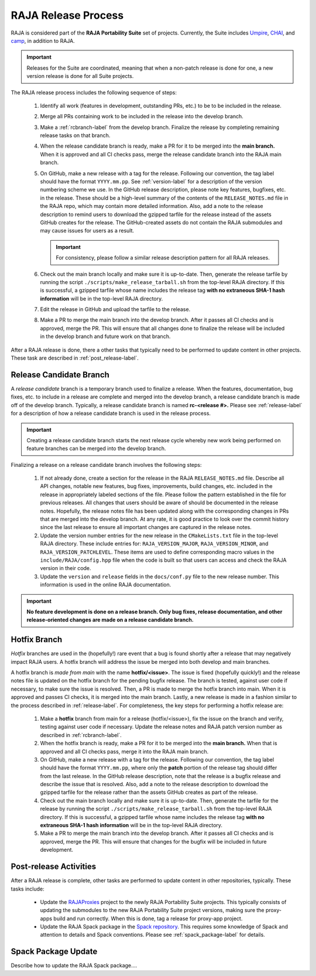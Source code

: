 .. ##
.. ## Copyright (c) 2016-23, Lawrence Livermore National Security, LLC
.. ## and RAJA project contributors. See the RAJA/LICENSE file
.. ## for details.
.. ##
.. ## SPDX-License-Identifier: (BSD-3-Clause)
.. ##

.. _release-label:

*******************************************
RAJA Release Process
*******************************************

RAJA is considered part of the **RAJA Portability Suite** set of projects. 
Currently, the Suite includes `Umpire <https://github.com/LLNL/Umpire>`_, `CHAI <https://github.com/LLNL/CHAI>`_, and `camp <https://github.com/LLNL/camp>`_, in addition to RAJA. 

.. important:: Releases for the Suite are coordinated, meaning that when a 
               non-patch release is done for one, a new version release is 
               done for all Suite projects.

The RAJA release process includes the following sequence of steps:

  #. Identify all work (features in development, outstanding PRs, etc.) to be 
     to be included in the release.
  #. Merge all PRs containing work to be included in the release into the 
     develop branch.
  #. Make a :ref:`rcbranch-label` from the develop branch. Finalize the 
     release by completing remaining release tasks on that branch.
  #. When the release candidate branch is ready, make a PR for it to be merged
     into the **main branch.** When it is approved and all CI checks pass,
     merge the release candidate branch into the RAJA main branch.
  #. On GitHub, make a new release with a tag for the release. Following our
     convention, the tag label should have the format ``YYYY.mm.pp``. See 
     :ref:`version-label` for a description of the version numbering scheme we 
     use.  In the GitHub release description, please note key features, 
     bugfixes, etc. in the release. These should be a high-level summary of the 
     contents of the ``RELEASE_NOTES.md`` file in the RAJA repo, which may 
     contain more detailed information. Also, add a note to the 
     release description to remind users to download the gzipped tarfile for 
     the release instead of the assets GitHub creates for the release.
     The GitHub-created assets do not contain the RAJA submodules and may
     cause issues for users as a result.

     .. important:: For consistency, please follow a similar release 
                    description pattern for all RAJA releases.

  #. Check out the main branch locally and make sure it is up-to-date.     
     Then, generate the release tarfile by running the script 
     ``./scripts/make_release_tarball.sh`` from the top-level RAJA directory. 
     If this is successful, a gzipped tarfile whose name includes the release 
     tag **with no extraneous SHA-1 hash information** will be in the top-level
     RAJA directory.
  #. Edit the release in GitHub and upload the tarfile to the release.
  #. Make a PR to merge the main branch into the develop branch. After it 
     passes all CI checks and is approved, merge the PR. This will ensure that
     all changes done to finalize the release will be included in the develop 
     branch and future work on that branch.

After a RAJA release is done, there a other tasks that typically need to be 
performed to update content in other projects. These task are described in
:ref:`post_release-label`.

.. _rcbranch-label:

===========================
Release Candidate Branch
===========================

A *release candidate* branch is a temporary branch used to finalize a release.
When the features, documentation, bug fixes, etc.  to include in a release are 
complete and merged into the develop branch, a release candidate branch is made
off of the develop branch. Typically, a release candidate branch is named 
**rc-<release #>.** Please see :ref:`release-label` for a description of how 
a release candidate branch is used in the release process. 

.. important:: Creating a release candidate branch starts the next release 
               cycle whereby new work being performed on feature branches can 
               be merged into the develop branch.

Finalizing a release on a release candidate branch involves the following steps:

  #. If not already done, create a section for the release in the RAJA
     ``RELEASE_NOTES.md`` file. Describe all API changes, notable new features,
     bug fixes, improvements, build changes, etc. included in the release in 
     appropriately labeled sections of the file. Please follow the pattern
     established in the file for previous releases. All changes that users 
     should be aware of should be documented in the release notes. Hopefully,
     the release notes file has been updated along with the corresponding
     changes in PRs that are merged into the develop branch. At any rate, it is
     good practice to look over the commit history since the last release 
     to ensure all important changes are captured in the release notes.
  #. Update the version number entries for the new release in the 
     ``CMakeLists.txt`` file in the top-level RAJA directory. These include
     entries for: ``RAJA_VERSION_MAJOR``, ``RAJA_VERSION_MINOR``, and 
     ``RAJA_VERSION_PATCHLEVEL``. These items are used to define corresponding
     macro values in the ``include/RAJA/config.hpp`` file when the code is
     built so that users can access and check the RAJA version in their code.
  #. Update the ``version`` and ``release`` fields in the ``docs/conf.py`` 
     file to the new release number. This information is used in the online
     RAJA documentation.

.. important:: **No feature development is done on a release branch. Only bug 
               fixes, release documentation, and other release-oriented changes
               are made on a release candidate branch.**

.. _hotfixbranch-label:

===========================
Hotfix Branch
===========================

*Hotfix* branches are used in the (hopefully!) rare event that a bug is found
shortly after a release that may negatively impact RAJA users. A hotfix branch 
will address the issue be merged into both develop and main branches.

A hotfix branch is *made from main* with the name **hotfix/<issue>**. The 
issue is fixed (hopefully quickly!) and the release notes file is updated on 
the hotfix branch for the pending bugfix release. The branch is tested, against 
user code if necessary, to make sure the issue is resolved. Then, a PR is made 
to merge the hotfix branch into main. When it is approved and passes CI checks,
it is merged into the main branch. Lastly, a new release is made in a fashion 
similar to the process described in :ref:`release-label`. For completeness, 
the key steps for performing a hotfix release are:

  #. Make a **hotfix** branch from main for a release (hotfix/<issue>), fix the
     issue on the branch and verify, testing against user code if necessary.
     Update the release notes and RAJA patch version number as described
     in :ref:`rcbranch-label`.
  #. When the hotfix branch is ready, make a PR for it to be merged
     into the **main branch.** When that is approved and all CI checks pass,
     merge it into the RAJA main branch.
  #. On GitHub, make a new release with a tag for the release. Following our
     convention, the tag label should have the format ``YYYY.mm.pp``, where
     only the **patch** portion of the release tag should differ from the
     last release. In the GitHub release description, note that the release 
     is a bugfix release and describe the issue that is resolved. Also, add 
     a note to the release description to download the gzipped tarfile for the 
     release rather than the assets GitHub creates as part of the release.
  #. Check out the main branch locally and make sure it is up-to-date.     
     Then, generate the tarfile for the release by running the script 
     ``./scripts/make_release_tarball.sh`` from the top-level RAJA directory. 
     If this is successful, a gzipped tarfile whose name includes the release 
     tag **with no extraneous SHA-1 hash information** will be in the top-level
     RAJA directory.
  #. Make a PR to merge the main branch into the develop branch. After it 
     passes all CI checks and is approved, merge the PR. This will ensure that
     changes for the bugfix will be included in future development.

.. _post_release-label:

=========================
Post-release Activities
=========================

After a RAJA release is complete, other tasks are performed to update content 
in other repositories, typically. These tasks include:

  * Update the `RAJAProxies <https://github.com/LLNL/RAJAProxies>`_ project
    to the newly RAJA Portability Suite projects. This typically consists of 
    updating the submodules to the new RAJA Portability Suite project 
    versions, making sure the proxy-apps build and run correctly. When this
    is done, tag a release for proxy-app project.
  * Update the RAJA Spack package in the 
    `Spack repository <https://github.com/spack/spack>`_. This requires some
    knowledge of Spack and attention to details and Spack conventions. Please
    see :ref:`spack_package-label` for details.

.. _spack_package-label:

=========================
Spack Package Update
=========================

Describe how to update the RAJA Spack package....


